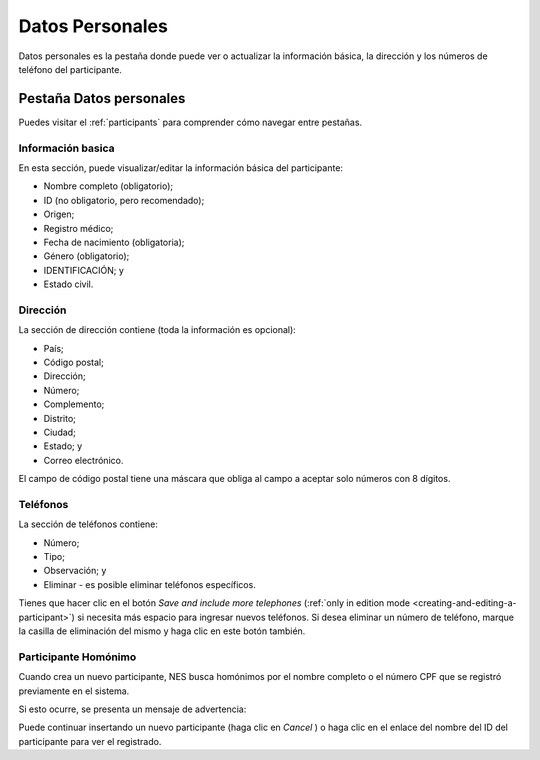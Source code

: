 .. _personal-data:

Datos Personales
=============

Datos personales es la pestaña donde puede ver o actualizar la información básica, la dirección y los números de teléfono del participante.

Pestaña Datos personales
-----------------
Puedes visitar el :ref:`participants` para comprender cómo navegar entre pestañas.

.. image:: ../../_img/participant_personal_data.png

Información basica
`````````````````

En esta sección, puede visualizar/editar la información básica del participante:

* Nombre completo (obligatorio);
* ID (no obligatorio, pero recomendado);
* Origen;
* Registro médico;
* Fecha de nacimiento (obligatoria);
* Género (obligatorio);
* IDENTIFICACIÓN; y
* Estado civil.

.. image:: ../../_img/participant_cpf_not_filled.png

Dirección 
```````

La sección de dirección contiene (toda la información es opcional):

* País;
* Código postal;
* Dirección;
* Número;
* Complemento;
* Distrito;
* Ciudad;
* Estado; y
* Correo electrónico.

.. image:: ../../_img/participant_address.png

El campo de código postal tiene una máscara que obliga al campo a aceptar solo números con 8 dígitos.

Teléfonos
``````````

La sección de teléfonos contiene:

* Número;
* Tipo;
* Observación; y
* Eliminar - es posible eliminar teléfonos específicos.

.. image:: ../../_img/participant_phone.png

Tienes que hacer clic en el botón `Save and include more telephones`  (:ref:`only in edition mode <creating-and-editing-a-participant>`) si necesita más espacio para ingresar nuevos teléfonos. Si desea eliminar un número de teléfono, marque la casilla de eliminación del mismo y haga clic en este botón también.

.. _participant-homonym:

Participante Homónimo
```````````````````

Cuando crea un nuevo participante, NES busca homónimos por el nombre completo o el número CPF que se registró previamente en el sistema.

Si esto ocurre, se presenta un mensaje de advertencia:

.. image:: ../../_img/participant_homonym.png

Puede continuar insertando un nuevo participante (haga clic en `Cancel` ) o haga clic en el enlace del nombre del ID del participante para ver el registrado.